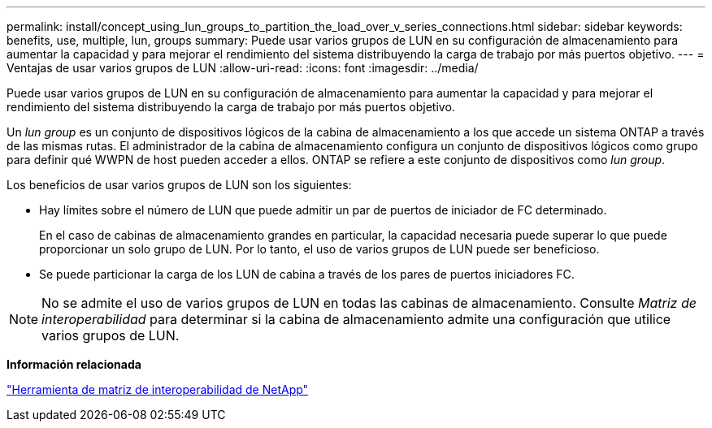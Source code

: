 ---
permalink: install/concept_using_lun_groups_to_partition_the_load_over_v_series_connections.html 
sidebar: sidebar 
keywords: benefits, use, multiple, lun, groups 
summary: Puede usar varios grupos de LUN en su configuración de almacenamiento para aumentar la capacidad y para mejorar el rendimiento del sistema distribuyendo la carga de trabajo por más puertos objetivo. 
---
= Ventajas de usar varios grupos de LUN
:allow-uri-read: 
:icons: font
:imagesdir: ../media/


[role="lead"]
Puede usar varios grupos de LUN en su configuración de almacenamiento para aumentar la capacidad y para mejorar el rendimiento del sistema distribuyendo la carga de trabajo por más puertos objetivo.

Un _lun group_ es un conjunto de dispositivos lógicos de la cabina de almacenamiento a los que accede un sistema ONTAP a través de las mismas rutas. El administrador de la cabina de almacenamiento configura un conjunto de dispositivos lógicos como grupo para definir qué WWPN de host pueden acceder a ellos. ONTAP se refiere a este conjunto de dispositivos como _lun group_.

Los beneficios de usar varios grupos de LUN son los siguientes:

* Hay límites sobre el número de LUN que puede admitir un par de puertos de iniciador de FC determinado.
+
En el caso de cabinas de almacenamiento grandes en particular, la capacidad necesaria puede superar lo que puede proporcionar un solo grupo de LUN. Por lo tanto, el uso de varios grupos de LUN puede ser beneficioso.

* Se puede particionar la carga de los LUN de cabina a través de los pares de puertos iniciadores FC.


[NOTE]
====
No se admite el uso de varios grupos de LUN en todas las cabinas de almacenamiento. Consulte _Matriz de interoperabilidad_ para determinar si la cabina de almacenamiento admite una configuración que utilice varios grupos de LUN.

====
*Información relacionada*

https://mysupport.netapp.com/matrix["Herramienta de matriz de interoperabilidad de NetApp"]
